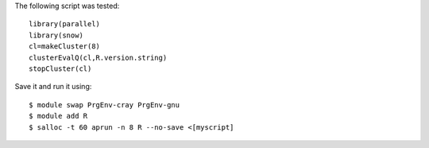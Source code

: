 
The following script was tested::

  library(parallel)
  library(snow)
  cl=makeCluster(8)
  clusterEvalQ(cl,R.version.string)
  stopCluster(cl)

Save it and run it using::

  $ module swap PrgEnv-cray PrgEnv-gnu
  $ module add R
  $ salloc -t 60 aprun -n 8 R --no-save <[myscript]
  
